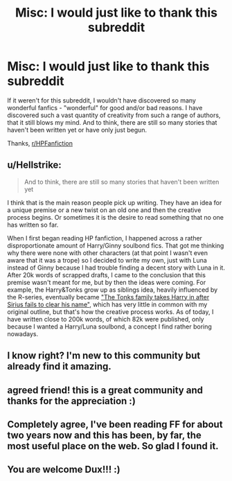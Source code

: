#+TITLE: Misc: I would just like to thank this subreddit

* Misc: I would just like to thank this subreddit
:PROPERTIES:
:Author: Dux-El52
:Score: 62
:DateUnix: 1518987691.0
:DateShort: 2018-Feb-19
:FlairText: Misc
:END:
If it weren't for this subreddit, I wouldn't have discovered so many wonderful fanfics - "wonderful" for good and/or bad reasons. I have discovered such a vast quantity of creativity from such a range of authors, that it still blows my mind. And to think, there are still so many stories that haven't been written yet or have only just begun.

Thanks, [[/r/HPFanfiction][r/HPFanfiction]]


** u/Hellstrike:
#+begin_quote
  And to think, there are still so many stories that haven't been written yet
#+end_quote

I think that is the main reason people pick up writing. They have an idea for a unique premise or a new twist on an old one and then the creative process begins. Or sometimes it is the desire to read something that no one has written so far.

When I first began reading HP fanfiction, I happened across a rather disproportionate amount of Harry/Ginny soulbond fics. That got me thinking why there were none with other characters (at that point I wasn't even aware that it was a trope) so I decided to write my own, just with Luna instead of Ginny because I had trouble finding a decent story with Luna in it. After 20k words of scrapped drafts, I came to the conclusion that this premise wasn't meant for me, but by then the ideas were coming. For example, the Harry&Tonks grow up as siblings idea, heavily influenced by the R-series, eventually became [[https://www.fanfiction.net/s/12745758/1/No-longer-alone]["The Tonks family takes Harry in after Sirius fails to clear his name"]], which has very little in common with my original outline, but that's how the creative process works. As of today, I have written close to 200k words, of which 82k were published, only because I wanted a Harry/Luna soulbond, a concept I find rather boring nowadays.
:PROPERTIES:
:Author: Hellstrike
:Score: 19
:DateUnix: 1518993313.0
:DateShort: 2018-Feb-19
:END:


** I know right? I'm new to this community but already find it amazing.
:PROPERTIES:
:Author: LHPF
:Score: 3
:DateUnix: 1518993428.0
:DateShort: 2018-Feb-19
:END:


** agreed friend! this is a great community and thanks for the appreciation :)
:PROPERTIES:
:Author: bupomo
:Score: 1
:DateUnix: 1518993711.0
:DateShort: 2018-Feb-19
:END:


** Completely agree, I've been reading FF for about two years now and this has been, by far, the most useful place on the web. So glad I found it.
:PROPERTIES:
:Author: BaptismByeFire
:Score: 1
:DateUnix: 1519024319.0
:DateShort: 2018-Feb-19
:END:


** You are welcome Dux!!! :)
:PROPERTIES:
:Score: 1
:DateUnix: 1518989177.0
:DateShort: 2018-Feb-19
:END:
